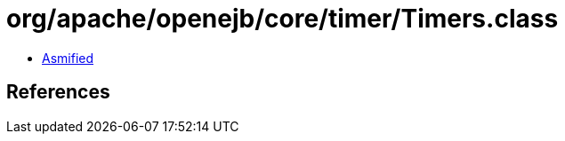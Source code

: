 = org/apache/openejb/core/timer/Timers.class

 - link:Timers-asmified.java[Asmified]

== References


